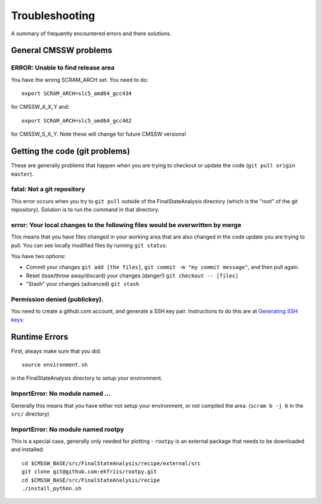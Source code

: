Troubleshooting
===============

A summary of frequently encountered errors and there solutions.

General CMSSW problems
----------------------

ERROR: Unable to find release area
''''''''''''''''''''''''''''''''''

You have the wrong SCRAM_ARCH set.  You need to do::

   export SCRAM_ARCH=slc5_amd64_gcc434

for CMSSW_4_X_Y and::

   export SCRAM_ARCH=slc5_amd64_gcc462

for CMSSW_5_X_Y.  Note these will change for future CMSSW versions!


Getting the code (git problems)
-------------------------------

These are generally problems that happen when you are trying to checkout
or update the code (``git pull origin master``).

fatal: Not a git repository
'''''''''''''''''''''''''''

This error occurs when you try to ``git pull`` outside of the FinalStateAnalysis
directory (which is the "root" of the git repository).  Solution is to run the 
command in that directory.

error: Your local changes to the following files would be overwritten by merge
''''''''''''''''''''''''''''''''''''''''''''''''''''''''''''''''''''''''''''''

This means that you have files changed in your working area that are also 
changed in the code update you are trying to pull.   You can see locally modified
files by running ``git status``.

You have two options:

- Commit your changes ``git add [the files]``, ``git commit -m "my commit message"``, and then pull again.
- Reset (lose/throw away/discard) your changes (danger!) ``git checkout -- [files]``
- "Stash" your changes (advanced) ``git stash``

Permission denied (publickey).
''''''''''''''''''''''''''''''

You need to create a github.com account, and generate a SSH key pair.  
Instructions to do this are at `Generating SSH keys`_:

.. _Generating SSH keys: https://help.github.com/articles/generating-ssh-keys

Runtime Errors
--------------

First, always make sure that you did::

   source environment.sh

in the FinalStateAnalysis directory to setup your environment.


ImportError: No module named ...
''''''''''''''''''''''''''''''''

Generally this means that you have either not setup your environment, or not 
compiled the area.  (``scram b -j 6`` in the ``src/`` directory)


ImportError: No module named rootpy
'''''''''''''''''''''''''''''''''''

This is a special case, generally only needed for plotting - ``rootpy`` is an 
external package that needs to be downloaded and installed::

   cd $CMSSW_BASE/src/FinalStateAnalysis/recipe/external/src
   git clone git@github.com:ekfriis/rootpy.git
   cd $CMSSW_BASE/src/FinalStateAnalysis/recipe
   ./install_python.sh

